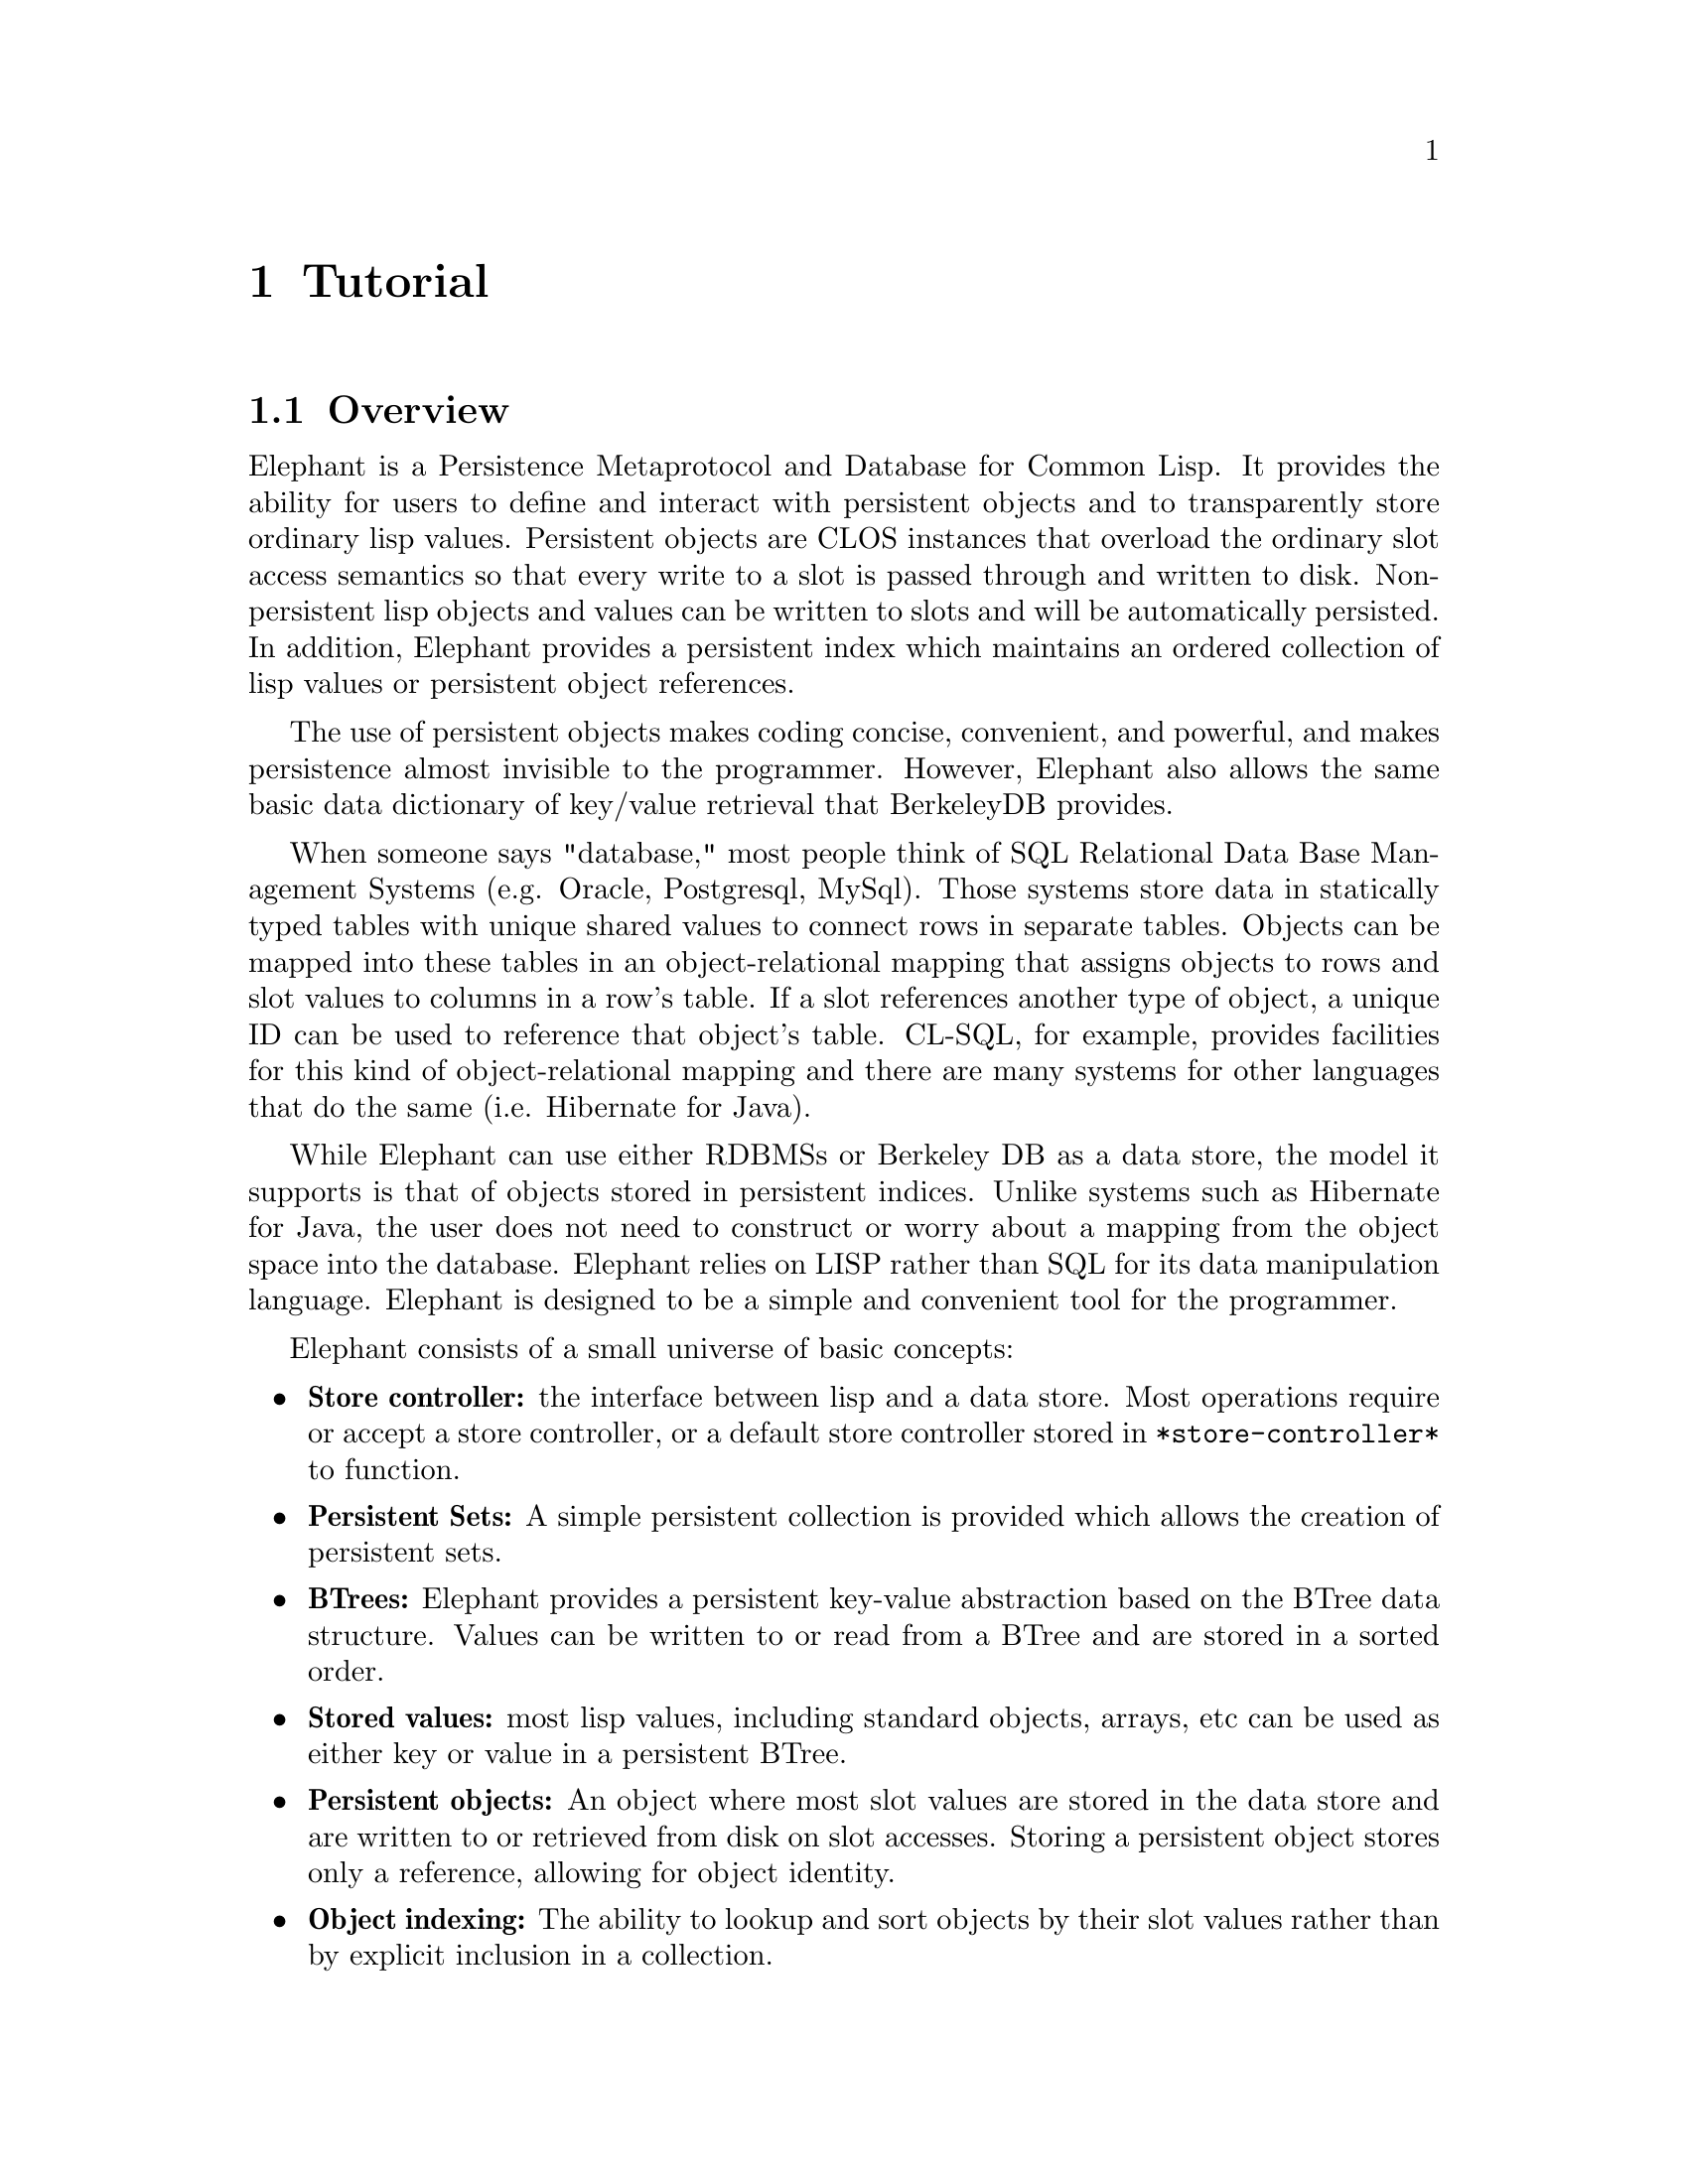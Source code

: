 @c -*-texinfo-*-

@node Tutorial
@comment node-name, next, previous, up
@chapter Tutorial
@cindex Tutorial

@menu
* Overview:: Overview of elephant's features.
* Getting Started:: Opening and accessing a store.
* The Store Root:: Accessing persistent data.
* Serialization:: Storage semantics for lisp values.
* Persistent Classes:: Persistent semantics for objects.
* Rules about Persistent Classes:: What you need to know.
* Persistent collections:: Keep track of collections of values.
* Indexing Persistent Classes:: Simple way to keep track of persistent instances.
* Using Transactions:: Providing ACID database properties.
* Advanced Topics:: Additional Elephant features covered in the User Guide.
@end menu

@node Overview
@comment node-name, next, previous, up
@section Overview

Elephant is a Persistence Metaprotocol and Database for Common Lisp.
It provides the ability for users to define and interact with
persistent objects and to transparently store ordinary lisp values.
Persistent objects are CLOS instances that overload the ordinary slot
access semantics so that every write to a slot is passed through and
written to disk.  Non-persistent lisp objects and values can be
written to slots and will be automatically persisted.  In addition,
Elephant provides a persistent index which maintains an ordered
collection of lisp values or persistent object references.

The use of persistent objects makes coding concise, convenient, and 
powerful, and makes persistence almost invisible to the programmer.
However, Elephant also allows the same basic data dictionary of
key/value retrieval that BerkeleyDB provides.

When someone says "database," most people think of SQL Relational Data
Base Management Systems (e.g. Oracle, Postgresql, MySql).  Those
systems store data in statically typed tables with unique shared
values to connect rows in separate tables.  Objects can be mapped into
these tables in an object-relational mapping that assigns objects to
rows and slot values to columns in a row's table.  If a slot
references another type of object, a unique ID can be used to
reference that object's table.  CL-SQL, for example, provides
facilities for this kind of object-relational mapping and there are
many systems for other languages that do the same (i.e. Hibernate for
Java).  

While Elephant can use either RDBMSs or Berkeley DB as a data store,
the model it supports is that of objects stored in persistent indices.
Unlike systems such as Hibernate for Java, the user does not need to
construct or worry about a mapping from the object space into the
database.  Elephant relies on LISP rather than SQL for its data
manipulation language.  Elephant is designed to be a simple and
convenient tool for the programmer.

Elephant consists of a small universe of basic concepts:

@itemize
@item @strong{Store controller:} the interface between lisp and a data store.  
Most operations require or accept a store controller, or a default
store controller stored in @code{*store-controller*} to function.
@item @strong{Persistent Sets:} A simple persistent collection is provided
which allows the creation of persistent sets.
@item @strong{BTrees:} Elephant provides a persistent key-value 
abstraction based on the BTree data structure.  Values can be written
to or read from a BTree and are stored in a sorted order.  
@item @strong{Stored values:} most lisp values, including standard objects, arrays, etc
can be used as either key or value in a persistent BTree.
@item @strong{Persistent objects:} An object where most slot values are stored in
the data store and are written to or retrieved from disk on slot
accesses.  Storing a persistent object stores only a reference,
allowing for object identity.
@item @strong{Object indexing:} The ability to lookup and sort objects by their slot
values rather than by explicit inclusion in a collection.
@item @strong{Transactions:} a dynamic context for executing operations on objects
or collections such that the side effects exhibit the ACID (atomicity, consistency,
isolation and durability) properties of database.
@end itemize

There are a set of more advanced concepts you will learn about later,
but these basic concepts will serve to acquaint you with Elephant.

If you do not already have Elephant installed and building correctly,
read the @ref{Installation} section of this manual and then move on to
@ref{Getting Started}.

@node Getting Started
@comment node-name, next, previous, up
@section Getting Started 

The first step in using elephant is to open a store controller.  A
store controller is an object that coordinates lisp program access
to the chosen data store.

To obtain a store controller, you call @code{open-store} with a store
specification.  A store specification is a list containing a backend
specifier (@code{:BDB} or @code{:CLSQL}) and a backend-specific
reference.

For :BDB, the second element is a string or pathname that references a
local directory for the database files.  This directory must be
created prior to calling open-store.

@lisp
(open-store '(:BDB ``/users/me/db/my-db/''))
@end lisp

For :CLSQL the second argument is another list consisting of a
specific SQL database and the name of a database file or connection
record to the SQL server.  Examples are:

@lisp
(open-store '(:CLSQL (:SQLITE "/users/me/db/sqlite.db")))
(open-store '(:CLSQL (:POSTGRESQL "localhost.localdomain" 
                                  "mydb" "myuser" ""))))
@end lisp

We use Berkeley DB as our example backend.  To open a BDB
store-controller we can do the following:

@lisp
(asdf:operate 'asdf:load-op :elephant)
(use-package :elephant)
(setf *test-db-spec*
      '(:BDB "/home/me/db/testdb/"))
(open-store *test-db-spec*)
@end lisp

We do not need to store the reference to the store just now as it is
automatically assigned to the variable, @code{*store-controller*}.
For a deeper discussion of store controller management see the
@ref{User Guide}.

When you're done with your session, release the store-controller's
resources by calling @code{close-store}.

Also there is a convenience macro @code{with-open-store} that will
open and close the store, but opening the store is an expensive
operation so it is generally better to leave the store open until your
application no longer needs it.

@node The Store Root
@comment node-name, next, previous, up
@section The Store Root

What values live between lisp sessions is called @emph{liveness}.
Liveness in a store is determined by whether the value can be reached
from the root of the store.  The root is a special BTree in which
other BTrees and lisp values can be stored.  This BTree has a special
interface through the store controller.  (There is a second root BTree
called the class root which will be discussed later.)

You can put something into the root object by

@lisp
(add-to-root "my key" "my value")
=> "my value"
@end lisp

and get things out via

@lisp
(get-from-root "my key")
=> "my value"
=> T
@end lisp

The second value indicates whether the key was found.  This is
important if your key-value pair can have nil as a value.  

You can perform other basic operations as well.

@lisp
(root-existsp "my key")
=> T
(remove-from-root "my key")
=> T
(get-from-root "my key")
=> NIL
=> NIL
@end lisp

To access all the objects in the root, the simplest way is to 
simply call @code{map-root} with a function to apply to each
key-value pair.

@lisp
(map-root 
  (lambda (k v) 
     (format t "key: ~A value:~A~%" k v)))
@end lisp            

You can also access the root object directly.

@lisp
(controller-root *store-controller*)
=> #<DB-BDB::BDB-BTREE @ #x10e86042>
@end lisp

It is an instance of a class "btree"; @pxref{Persistent BTrees}.

@node Serialization
@comment node-name, next, previous, up
@section Serialization

What can you put into the store besides strings?  Almost all lisp
values and objects can be stored: numbers, symbols, strings, nil,
characters, pathnames, conses, hash-tables, arrays, CLOS objects and
structs.  Nested and circular things are allowed.  Nested and circular
things are allowed.  You can store basically anything except compiled
functions, closures, class objects, packages and streams.  Functions
can be stored as uncompiled lambda expressions.  (Compiled functions
and other kinds of objects may eventually get supported too.)

Elephant needs to use a representation of data that is independant of
a specific lisp or data store.  Therefore all lisp values that are
stored must be @emph{serialized} into a canonical format.  Because
Berkeley DB supports variable length binary buffers, Elephant uses a
binary serialization system.  This process has some important
consequences that it is very important to understand:

@enumerate
@item @strong{Lisp identity can't be preserved}.  Since this is a store which
persists across invocations of Lisp, this probably doesn't even make
sense.  However if you get an object from the index, store it to a
lisp variable, then get it again - they will not be eq:

@lisp
(setq foo (cons nil nil))
=> (NIL)
(add-to-root "my key" foo)
=> (NIL)
(add-to-root "my other key" foo)
=> (NIL)
(eq (get-from-root "my key")
      (get-from-root "my other key"))
=> NIL
@end lisp

@item @strong{Nested aggregates are stored in one buffer}.  
If you store an set of objects in a hash table you try to store a hash
table, all of those objects will get stored in one large binary buffer
with the hash keys.  This is true for all other aggregates that can
store type T (cons, array, standard object, etc).

@item @strong{Mutated substructure does not persist}.

@lisp
(setf (car foo) T)
=> T
(get-from-root "my key")
=> (NIL)
@end lisp

This will affect all aggregate types: objects, conses, hash-tables, et
cetera.  (You can of course manually re-store the cons.)  In this sense
elephant does not automatically provide persistent collections.  If you 
want to persist every access, you have to use BTrees (@pxref{Persistent BTrees}).

@item @strong{Serialization and deserialization can be costly}. While 
serialization is pretty fast, but it is still expensive to store large
objects wholesale.  Also, since object identity is impossible to
maintain, deserialization must re-cons or re-allocate the entire
object every time increasing the number of GCs the system does.  This
eager allocation is contrary to how most people want to use a
database: one of the reasons to use a database is if your objects
can't fit into main memory all at once.

@item @strong{Merge-conflicts in heavily multi-process/threaded situations}.  
This is the common read-modify-write problem in all databases.  We will talk
more about this in the @ref{Using Transactions} section.

@end enumerate

This may seem terribly restrictive, but don't despair, we'll solve
most of these problems in the next section.....

@node Persistent Classes
@comment node-name, next, previous, up
@section Persistent Classes

The Common Lisp Object System and the Metaobject Protocol, gives us
the tools to solve these problems for objects:

@lisp
(defclass my-persistent-class () 
  ((slot1 :accessor slot1) 
   (slot2 :accessor slot2))
  (:metaclass persistent-metaclass))

(setq foo (make-instance 'my-persistent-class))
=> #<MY-PERSISTENT-CLASS @{492F4F85@}>

(add-to-root "foo" foo)
=> NIL
(add-to-root "bar" foo)
=> NIL
(eq (get-from-root "foo")
    (get-from-root "bar"))
=> T
@end lisp

What's going on here?  Persistent classes, that is, classes which use
the @code{persistent-metaclass} metaclass, are given unique IDs
(accessable through @code{ele::oid}).  They are serialized simply by
their OID and class.  Slot values are stored separately (and invisible
to the user) keyed by OID and slot.  Loading (deserializing) a
persistent class

@lisp
(get-from-root "foo")
=> #<MY-PERSISTENT-CLASS @{492F4F85@}>
@end lisp

instantiates the object or finds it in a memory cache if it already
exists.  (The cache is a weak hash-table, so gets flushed on GCs if no
other references to the persistent object are kept in memory).  The
slot values are NOT loaded until you ask for them.  In fact, the
persisted slots don't have space allocated for them in the instances,
because we're reading from the database.

@lisp
(setf (slot1 foo) "one")
=> "one"
(setf (slot2 foo) "two")
=> "two"
(slot1 foo)
=> "one"
(slot2 foo)
=> "two"
@end lisp

Changes made to them propogate automatically:

@lisp
(setf (slot1 foo) "three")
=> "three"
(slot1 (get-from-root "bar"))
=> "three"
@end lisp

You can also create persistent classes using the convenience macro
@code{defpclass}.  

@lisp
(defpclass my-persistent-class () 
  ((slot1 :accessor slot1) 
   (slot2 :accessor slot2)))
@end lisp

Although it is hard to see here, serialization / deserialization of
persistent classes is fast, much faster than ordinary CLOS objects.
Finally, they do not suffer from merge-conflicts when accessed within
a transaction (see below).  In short: persistent classes solve the
problems associated with storing ordinary CLOS objects.  We'll see
later that BTrees solve the problems associated with storing
hash-tables.

@node Rules about Persistent Classes
@comment node-name, next, previous, up
@section Rules about Persistent Classes

Using the @code{persistent-metaclass} metaclass declares all slots to
be persistent by default.  To make a non-persistent slot use the
@code{:transient t} flag.  Class slots @code{:allocation :class} are
never persisted, for either persistent or ordinary classes.  (Someday,
if we choose to store class objects, this policy may change).

Persistent classes may inherit from other classes.  Slots inherited
from persistent classes remain persistent.  Transient slots and slots
inherited from ordinary classes remain transient.  Ordinary classes
cannot inherit from persistent classes -- otherwise persistent slots 
could not be stored!

@lisp
(defclass stdclass1 ()
  ((slot1 :initarg :slot1 :accessor slot1)))

(defclass stdclass2 (stdclass1)
  ((slot2 :initarg :slot2 :accessor slot2)))

(defpclass pclass1 (stdclass2)
  ((slot1 :initarg :slot1 :accessor slot1)
   (slot3 :initarg :slot3 :accessor slot3)))

(make-instance 'pclass1 :slot1 1 :slot2 2 :slot3 3)
=> #<PCLASS1 @{x10deb88a@}>

(add-to-root 'pinst *)
=> #<PCLASS1 @{x10deb88a@}>

(slot1 pinst)
=> 1

(slot2 pinst)
=> 2

(slot3 pinst)
=> 3
@end lisp

Now we can simulate a new lisp session by flushing the instance cache,
reloading our object then see what slots remain.  Here persistent
slot1 should shadow the standard slot1 and thus be persistent.  Slot3
is persistent by default and slot2, since it is inherited from a
standard class should be transient.

@lisp
(elephant::flush-instance-cache *store-controller*)
=> #<EQL hash-table with weak values, 0 entries @{x11198a02@}>

(setf pinst (get-from-root 'pinst))
=> #<PCLASS1 @{x1119b652@}>

(slot1 pinst)
=> 1

(slot-boundp pinst slot2 pinst)
=> nil

(slot3 pinst)
=> 3
@end lisp

Using persistent objects has implications for the performance of your
system.  Note that the database is read every time you access a slot.
This is a feature, not a bug, especially in concurrent situations: you
want the most recent commits by other threads, right?  This can be
used as a weak form of IPC.  But also note that in particular, if your
slot value is not an immediate value or persistent object, reading
will cons or freshly allocate storage for the value.

Gets are not an expensive operation; you can perform thousands to tens
of thousands of primitive reads per second.  However, if you're
concerned, cache large values in memory and avoid writing them back to
disk as long as you can.

@node Persistent collections
@comment node-name, next, previous, up
@section Persistent collections

The remaining problem outlined in the section on @ref{Serialization}
is that operations which mutate collection types do not have
persistent side effects.  We have solved this problem for objects, but
not for collections such as as arrays, hashes or lists.  Elephant
provides two solutions to this problem: the @code{pset} and
@code{btree} classes.  Each provides persistent addition, deletion and
mutation of elements, but the pset is a simple data structure that may
be more efficient in memory and time than the more general btree.

@subsection Using PSets

The persistent set maintains a persistent, unordered collection of
objects.  They inherit all the important properties of persistent
objects: identity and fast serialization.  They also resolve the
mutated substructure and nested aggregates problem for collections.
Every mutating write to a @code{pset} is an independent and persistent
operation and you can serialize or deserialize a @code{pset} without
serializing any of it's key-value pairs.

The @code{pset} is also a very convenient data structure for enabling
a persistent slot contain a collection that can be updated without
deserializing and/or reserializing a list, array or hash table on
every access.

Let's explore this data structure through a (very) simple social
networking example.

@lisp
(defpclass person ()
  ((name :accessor person-name :initarg :name))
  ((friends :accessor person-friends :initarg :friends)))
@end lisp

Our goal here is to store a list of friends that each person has, this
simple graph structure enables analyses such as who are the friends of
my friends, or do I know someone who knows X or what person has the
minimum degree of separation from everyone else?

Without psets, we would have to do something like this:

@lisp
(defmethod add-friend ((me person) (them person))
  (let ((friends (person-friends me)))
    (pushnew them friends)
    (setf (person-friends me) friends)))

(defmethod remove-friend ((me person) (them person))
  (let ((remaining-friends (delete them (person-friends me))))
    (setf (person-friends me) remaining-friends)))

(defmethod map-friends (fn (me person))
  (mapc fn (person-friends me)))
@end lisp

Ouch!  This results in a large amount of consing.  We have to
deserialize and generate a freshly consed list every time we call
@code{person-friends} and then reserialize and discard it on every 
call to @code{(setf person-friends)}.

Instead, we can simply use a @code{pset} as the value of friends and
implement the add and remove friend operations as follows:

@lisp
(defpclass person ()
  ((name :accessor person-name :initarg :name))
  ((friends :accessor person-friends :initarg :friends 
            :initform (make-pset))))

(defmethod add-friend ((me person) (them person))
  (insert-item them (person-friends me)))

(defmethod remove-friend ((me person) (them person))
  (remove-item them (person-friends me)))

(defmethod map-friends (fn (me person))
  (map-pset fn (person-friends me)))
@end lisp

If you want a list to be returned when the user calls person-friends
themselves, you can simply rejigger things like this:

@lisp
(defpclass person ()
  ((name :accessor person-name :initarg :name))
  ((friends :accessor person-friends-set :initarg :friends 
            :initform (make-pset))))

(defmethod person-friends ((me person))
  (pset-list (person-friends-set me)))
@end lisp

If you just change the person-friends calls in our prior functions,
the new set of functions removes @code{(setf person-friends)}, which
doesn't make sense for a collection slot, allows users to get a list
of the friends for easy list manipulations and avoids all the consing
that plagued our earlier version.

You can use a @code{pset} in any way you like just like a persistent
object.  The only difference is the api used to manipulate it.
Instead of slot accessors, we use insert, remove, map and find.

There is one drawback to persistent sets and that is that they are not
garbage collected.  Over time, orphaned sets will eat up alot of disk
space.  Therefore you need to explicitly free the space or resort to
more frequent uses of the migrate procedure to compact your database.
The pset supports the @code{drop-pset} 

However, given that persistent objects have the same explicit storage
property, using psets to create collection slots is a nice match.

@subsection Using BTrees

BTrees are collections of key-value pairs ordered by key with a log(N)
random access time and a rich iteration mechanism.  Like persistent
sets, they solve all the collection problems of the prior sections.
Every key-value pair is stored independently in Elephant just like
persistent object slots.

The primary interface to @code{btree} objects is through
@code{get-value}.  You use @code{setf} @code{get-value} to store
key-value pairs.  This interface is very similar to @code{gethash}.

The following example creates a btree called
@code{*friends-birthdays*} and adds it to the root so we can retrieve
it during a later sessions.  We then will add two key-value pairs
consisting of the name of a friend and a universal time encoding their
birthday.

@lisp
(defvar *friends-birthdays* (make-btree))
=> *FRIENDS-BIRTHDAYS*
     
(add-to-root 'friends-birthdays *friends-birthdays*)
=> #<BTREE @{4951CF6D@}>
     
(setf (get-value "Ben" *friends-birthdays*)
      (encode-universal-time 0 0 0 14 4 1973))
=> 2312600400

(setf (get-value "Andrew" *friends-birthdays*)
      (encode-universal-time 0 0 0 22 12 1976))
=> 2429071200
     
(get-value "Andrew" *friends-birthdays*)
=> 2429071200
=> T
     
(decode-universal-time *)
=> 0
   0
   0
   22
   12
   1976
   2
   NIL
   6
@end lisp

In addition to the hash-table like interface, @code{btree} stores
pairs sorted by the lisp value of the key, lowest to highest.  This is
works well for numbers, strings, symbols and persistent objects, but
due to serialization semantics may be strange for other values like
arrays, lists, standard-objects, etc.  

Because elements are sorted by value, we can iterate over all the
elements of the BTree in order.  Notice that we entered the data in
reverse alphabetic order, but will read it out in alphabetical order.

@lisp
(map-btree (lambda (k v) 
             (format t "name: ~A utime: ~A~%" k 
               (subseq (multiple-value-list 
                         (decode-universal-time v)) 3 6)))
           *friends-birthdays*)
"Andrew"
"Ben"
=> NIL
@end lisp

But what if we want to read out our friends from oldest to youngest?
One way is to employ another btree that maps birthdays to names, but
this requires multiple @code{get-value} calls for each update,
increasing the burden on the programmer.  Elephant provides several
better ways to do this.

The next section @ref{Indexing Persistent Classes} shows you how to
order and retrieve persistent classes by one or more slot values.  


@node Indexing Persistent Classes
@comment node-name, next, previous, up
@section Indexing Persistent Classes

Class indexing simplifies the storing and retrieval of persistent
objects.  An indexed class stores every instance of the class that is
created, ensuring that every object is automatically persisted between
sessions.

@lisp
(defpclass friend ()
  ((name :accessor name :initarg :name)
   (birthday :initarg :birthday))
  (:index t))
=> #<PERSISTENT-METACLASS FRIEND>

(defmethod print-object ((f friend) stream)
  (format stream "#<~A>" (name f)))

(defun encode-date (dmy)
  (apply #'encode-universal-time 
    (append '(0 0 0) dmy)))

(defmethod (setf birthday) (dmy (f friend))
  (setf (slot-value f 'birthday)
        (encode-date dmy))
  dmy)

(defun decode-date (utime)
  (subseq (multiple-value-list (decode-universal-time utime)) 3 6))

(defmethod birthday ((f friend))
  (decode-date (slot-value f 'birthday)))
@end lisp

Notice the class argument ``:index t''.  This tells Elephant to store
a reference to this class.  Under the covers, there are a set of
btrees that keep track of classes, but we won't need to worry about
that as all the functionality has been nicely packaged for you.

We also created our own birthday accessor for convenience so it
accepts and returns birthdays in a list consisting of month, day and
year such as @code{(27 3 1972)}.  The index key will be the encoded
universal time, however.

Now we can easily manipulate all the instances of a class.

@lisp
(defun print-friend (friend)
  (format t " name: ~A birthdate: ~A~%" 
          (name friend) (birthday friend)))

(make-instance 'friend :name "Carlos" 
                       :birthday (encode-date '(1 1 1972)))
(make-instance 'friend :name "Adriana" 
                       :birthday (encode-date '(24 4 1980)))
(make-instance 'friend :name "Zaid" 
                       :birthday (encode-date '(14 8 1976)))

(get-instances-by-class 'friend)
=> (#<Carlos> #<Adriana> #<Zaid>)

(mapcar #'print-friend *)
 name: Carlos birthdate: (1 1 1972)
 name: Adriana birthdate: (24 4 1980)
 name: Zaid birthdate: (14 8 1976)
=> (#<Carlos> #<Adriana> #<Zaid>)
@end lisp

But what if we have thousands of friends?  Aside from never getting
work done, our get-instances-by-class will be doing a great deal of
consing, eating up lots of memory and wasting our time.  Fortunately
there is a more efficient way of dealing with all the instances of a
class.

@lisp
(map-class #'print-friend 'friend)
 name: Carlos birthdate: (1 1 1972)
 name: Adriana birthdate: (24 4 1980)
 name: Zaid birthdate: (14 8 1976)
=> NIL
@end lisp

@code{map-class} has the advantage that it does not keep references to
objects after they are processed.  The garbage collector can come
along, clear references from the weak instance cache so that your
working set is finite.  The list version above conses all objects into
memory before you can do anything with them.  The deserialization
costs are very low in both cases.

Notice that the order in which the records are printed are not sorted
according to either name or birthdate.  Elephant makes no guarantee
about the ordering of class elements, so you cannot depend on the
insertion ordering shown here.

So what if we want ordered elements?  How do we access our friends
according to name and birthdate?  This is where slot indices come into
play.

@lisp
(defpclass friend ()
  ((name :accessor name :initarg :name :index t)
   (birthday :initarg :birthday :index t)))
@end lisp

Notice the :index argument to the slots and that we dropped the class
:index argument.  Specifying that a slot is indexed automatically
registers the class as indexed.  While slot indices increase the cost
of writes and disk storage, each entry is only slightly larger than
the size of the slot value.  Numbers, small strings and symbols are
good candidate types for indexed slots, but any value may be used,
even different types.  Once a slot is indexed, we can use the index to
retrieve objects by slot values.

@code{get-instances-by-value} will retrieve all instances that are
equal to the value argument, with the equality relation defined by
the database backend.

@lisp
(get-instances-by-value 'friend 'name "Carlos")
=> (#<Carlos>)
@end lisp

But more interestingly, we can retrieve objects for a range of values.

@lisp
(get-instances-by-range 'friend 'name "Adam" "Devin")
=> (#<Adriana> #<Carlos>)

(get-instances-by-range 'friend 'birthday 
                        (encode-date '(1 1 1974)) 
                        (encode-date '(31 12 1984)))
=> (#<Zaid> #<Adriana>)

(mapc #'print-friend *)
 name: Zaid birthdate: (14 8 1976)
 name: Adriana birthdate: (24 4 1980)
=> (#<Zaid> #<Adriana>)
@end lisp

To retrieve all instances of a class in the order of the index instead
of the arbitrary order returned by @code{get-instances-by-class} you
can use nil in the place of the start and end values to indicate the
first or last element.  (Note: to retrieve instances null values, use
@code{get-instances-by-value} with nil as the argument).

@lisp
(get-instances-by-range 'friend 'name nil "Sandra")
=> (#<Adriana> #<Carlos>)

(get-instances-by-range 'friend 'name nil nil)
=> (#<Adriana> #<Carlos> #<Zaid>)
@end lisp

There are also functions for mapping over instances of a slot index.
To map over duplicate values, use the :value keyword argument.  To map
by range, use the :start and :end arguments.

@lisp
(map-class-index #'print-friend 'friend 'name :value "Carlos")
 name: Carlos birthdate: (1 1 1972)
=> NIL

(map-class-index #'print-friend 'friend 'name 
                 :start "Adam" :end "Devin")
 name: Adriana birthdate: (24 4 1980)
 name: Carlos birthdate: (1 1 1972)
=> NIL

(map-class-index #'print-friend 'friend 'birthday
                 :start (encode-date '(1 1 1974)) 
                 :end (encode-date '(31 12 1984)))
 name: Zaid birthdate: (14 8 1976)
 name: Adriana birthdate: (24 4 1980)
=> NIL

(map-class-index #'print-friend 'friend 'birthday 
                 :start nil 
                 :end (encode-date '(10 10 1978)))
 name: Carlos birthdate: (1 1 1972)
 name: Zaid birthdate: (14 8 1976)
=> NIL

(map-class-index #'print-friend 'friend 'birthday
                 :start (encode-date '(10 10 1975))
                 :end nil)
 name: Zaid birthdate: (14 8 1976)
 name: Adriana birthdate: (24 4 1980)
=> NIL
@end lisp

The @ref{User Guide} contains a descriptions of the advanced features
of @ref{Class Indices} such as ``derived indicies'' that allow you to
order classes according to an arbitrary function, a dynamic API for
adding and removing slots and how to set a policy for resolving
conflicts between the code image and a database where the indexing
specification differs.  

This same facility is also available for your own use.  For more
information @pxref{BTree Indexing}.


@node Using Transactions
@comment node-name, next, previous, up
@section Using Transactions

One of the most important features of a database is that operations
enforce the ACID properties: Atomic, Consistent, Isolated, and
Durable.  In plainspeak, this means that a set of changes is made all
at once, that the database is never partially updated, that each set
of changes happens sequentially and that a change, once made, is not
lost.

Elephant provides this protection for all primitive operations.  For
example, when you write a value to an indexed slot, the update to the
persistent slot record as well as the slot index is protected by a
transaction that performs all the updates atomically and thus
enforcing consistency.

@subsection Why do we need Transactions?

Most real applications will need to use explicit transactions rather
than relying on the primitives alone because you will want multiple
read-modify-update operations act as an atomic unit.  A good example
for this is a banking system.  If a thread is going to modify a
balance, we don't want another thread modifying it in the middle of
the operation or one of the modifications may be lost.

@lisp
(defvar *accounts* (make-btree))

(defun add-account (account)
  (setf (get-value account *account*)

(defun balance (account)
  (get-value account *accounts*))

(defun (setf balance) (amount account)
  (setf (get-value account *accounts*) amount))

(defun deposit (account amount)
  "This shows a read and a write function call to 
   get then set the balance"
  (let ((balance (balance account)))
    (setf (balance account) 
          (+ balance amount))))

(defun withdraw (account amount)
  "A nice concise lisp version for withdraw"
  (decf (balance account) amount))

(add-account 'me)
=> 0
(deposit 'me 100)
=> 100
(balance 'me)
=> 100
(withdraw 'me 25)
=> 75
(balance 'me)
=> 75
@end lisp

This simple bank example has a significant vulnerability.  If two
threads read the same balance and one writes a new balance followed by
the other, the second balance was written without access to the
balance provided by the first and so the first transaction is lost.

The way to avoid this is to group a set of operations together, such
as the read and write in @code{deposit} and @code{withdraw}.  We
accomplish this by establishing a dynamic context called a
transaction.  

During a transaction, all changes are cached until the transaction is
committed.  The changes made by a committed transaction happens all at
once.  Transactions can also be aborted due to errors that happen
while they are active or because of contention.  Contention is when
another thread writes to a variable that the current transaction is
reading.  As in the bank example above, if one transaction writes the
balance after the current one has read it, then the current one should
start over so it has an accurate balance to work with.  A transaction
aborted due to contention is usually restarted until it has failed too
many times.

The simplest and best way to use transactions in Elephant is to simply
wrap all the operations in the @code{with-transaction} macro.  Any
statements in the body of the macro are executed within the same
transaction.  Thus we would modify our example above as follows:

@lisp
(defun deposit (account amount)
  (with-transaction ()
    (let ((balance (balance account)))
      (setf (balance account) 
            (+ balance amount)))))

(defun withdraw (account amount)
  (with-transaction ()
    (decf (balance account) amount)))
@end lisp

And presto, we have an ACID compliant, thread-safe, persistent banking
system!  

@subsection Using @code{with-transaction}

What is @code{with-transaction} really doing for us?  It first starts
a new transaction, attempts to execute the body, and commits the
transaction if successful.  If anytime during the dynamic extent of
this process there is a conflict with another thread's transaction, an
error, or other non-local transfer of control, the transaction is
aborted.  If it was aborted due to contention or deadlock, it attempts
to retry the transaction a fixed number of times by re-executing the
whole body.

And this brings us to two important constraints on transaction bodies:
no dynamic nesting and idempotent side-effects.

@subsection Nesting Transactions

In general, you want to avoid nested uses of @code{with-transaction}
statements over multiple functions.  Nested transactions are valid for
some data stores (namely Berkeley DB), but typically only a single
transaction can be active at a time.  The purpose of a nested
transaction in data stores that support them is to break a long
transaction into subsets.  This way if there is contention on a given
subset of variables, only the inner transaction is restarted while the
larger transaction can continue.  When the inner transaction commits
its results, those results become part of the outer transaction but
are not written to disk until the outer transaction commits.

If you have transaction protected primitive operations (such as
@code{deposit} and @code{withdraw}) and you want to perform a group of
such transactions, for example a transfer between accounts, you can
use the macro @code{ensure-transaction} instead of @code{with-transaction}.

@lisp
(defun deposit (account amount)
  "Wrap the balance read and the setf with the new balance"
  (ensure-transaction ()
    (let ((balance (balance account)))
      (setf (balance account) 
            (+ balance amount)))))

(defun deposit (account amount)
  "A more concise version with decf doing both read and write"
  (ensure-transaction ()
    (decf (balance account) amount)))

(defun withdraw (account amount)
  (ensure-transaction ()
    (decf (balance account) amount)))

(defun transfer (src dst amount)
  "There are four primitive read/write operations 
   grouped together in this transaction"
  (with-transaction ()
    (withdraw src amount)
    (deposit dst amount)))
@end lisp

@code{ensure-transaction} is exactly like @code{with-transaction}
except it will reuse an existing transaction, if there is one, or
create a new one.  There is no harm, in fact, in using this macro all
the time.

Notice the use of @code{decf} and @code{incf} above.  The primary
reason to use Lisp is that it is good at hiding complexity using
shorthand constructs just like this.  This also means it is also going
to be good at hiding data dependencies that should be captured in a
transaction!

@subsection Idempotent Side Effects

Within the body of a with-transaction, any non database operations
need to be @emph{idempotent}.  That is the side effects of the body
must be the same no matter how many times the body is executed.  This
is done automatically for side effects on the database, but not for
side effects like pushing a value on a lisp list, or creating a new
standard object.

@lisp
(defparameter *transient-objects* nil)

(defun load-transients (n)
   "This is the wrong way!"
   (with-transaction ()
      (loop for i from 0 upto n do
         (push (get-from-root i) *transient-objects*))))
@end lisp

In this contrived example we are pulling a set of standard objects
from the database using an integer key and pushing them onto a list
for later use.  However, if there is a conflict where some other
process writes a key-value pair to a matching key, the whole
transaction will abort and the loop will be run again.  In a heavily
contended system you might see results like the following.

@lisp
(defun test-list ()
   (setf *transient-objects* nil)
   (load-transients)
   (length *transient-objects*))

(test-list 3)
=> 3

(test-list 3)
=> 5

(test-list 3)
=> 4
@end lisp

So the solution is to make sure that the operation on the lisp
parameters is atomic if the transaction completes.

@lisp
(defun load-transients (n)
  "This is a better way"
  (setq *transient-objects*
        (with-transaction ()
            (loop for i from 0 upto n collect
                  (get-from-root i)))))
@end lisp

(Of course we would need to use @code{nreverse} if we cared about the
order of instances in @code{*transient-objects*})  

The best rule-of-thumb is to ensure that transaction bodies are purely
functional as above, except for side effects to persistent objects and
btrees.

If you really do need to execute side-effects into lisp memory, such
as writes to transient slots, make sure they are idempotent and that
other processes cannot read the written values until the transaction
completes.

@subsection Transactions and Performance

By now transactions almost look like more work than they are worth!
Fortunately, there are also performance benefits to explicit use of
transactions.  Transactions gather together all the writes that are
supposed to made to the database and store them in memory until the
transaction commits, and only then writes them to the disk. 

The most time-intensive component of a transaction is waiting while
flushing newly written data to disk.  Using the default
auto-committing behavior requires a disk flush for every primitive
write operation.  This is very, very expensive!  Because all the
values read or written are cached in memory until the transaction
completes, the number of flushes can be dramatically reduced.

But don't take my word for it, run the following statements and see
for yourself the visceral impact transactions can have on system
performance.

@lisp
(defpclass test ()
  ((slot1 :accessor slot1 :initarg :slot1)))

(time (loop for i from 0 upto 100 do
         (make-instance 'test :slot1 i)))
@end lisp

This can take a long time, well over a minute on the CLSQL data store.
Here each new objects that is created has to independantly write its
value to disk and accept a disk flush cost.

@lisp
(time (with-transaction ()
         (loop for i from 0 upto 100 do
            (make-instance 'test :slot1 i))))
@end lisp

Wrapping this operation in a transaction dramatically increases the
time from 10's of seconds to a second or less.

@lisp
(time (with-transaction ()
         (loop for i from 0 upto 1000 do
            (make-instance 'test :slot1 i))))
@end lisp

When we increase the number of objects within the transaction, the
time cost does not go up linearly.  This is because the total time to
write a hundred simple objects is still dominated by the disk writes.

These are huge differences in performance!  However we cannot have
infinitely sized transactions due to the finite size of the data
store's memory cache.  Large operations (such as loading data into a
database) need to be split into a sequential set of smaller
transactions.  When dealing with persistent objects a good rule of
thumb is to keep the number of objects touched in a transaction well
under 1000.

@subsection Transactions and Applications

Designing and tuning a transactional architecture can become quite
complex.  Moreover, bugs in your system can be very difficult to find
as they only show up when transactions are interleaved within a
larger, multi-threaded application.  

In many cases you can simply ignore transactions.  For example, when
you don't have any other concurrent processes running.  In this case
all operations are sequential and there is no chance of conflicts.
You would only want to use transactions to improve performance on
repeated sets of operations.

You can also ignore transactions if your application can guarantee
that concurrency won't generate any conflicts.  For example, a web app
that guarantees only one thread will write to objects in a particular
session can avoid transactions altogether.  However, it is good to be
careful about making these assumptions.  In the above example, a
reporting function that iterates over sessions, users or other objects
may still see partial updates (i.e. a user's id was written prior to
the query, but not the name).  However, if you don't care about these
infrequent glitches, this case would still hold.

If these cases don't apply to your application, or you aren't sure,
you will fare best by programming defensively.  Break your system into
the smallest logical sets of primitive operations
(i.e. @code{withdraw} and @code{deposit}) using
@code{ensure-transaction} and then wrap the highest level calls made
to your system in with-transaction when the operations absolutely have
to commit together or you need the extra performance.  Try not to have
more than two levels of transactional accesses with the top using
with-transaction and the bottom using ensure-transaction.

See @ref{Transaction Details} for more details and @ref{Design Patterns} 
for examples of how systems can be designed and tuned using transactions.

@node Advanced Topics
@comment node-name, next, previous, up
@section Advanced Topics

The tutorial covers the essential topics and concepts for using
Elephant.  Many people will find that these features are the ones that
are most often needed and used in ordinary applications.

More sophisticated uses of Elephant may require additional features
that are covered in the user guide.  The following is a list of major
features in the user guide that were not covered in this tutorial.

@itemize
@item @strong{Using Multiple Threads and Processes}
  What constraints must be accommodated to use Elephant data stores in
multiple threads?  What capabilities are there to share data stores
among multiple processes or machines?
@item @strong{Class Heirarchies and Queries}
  There are some subtle issues to take into account when querying
persistent classes.  For example, how do you query a base class of
type people to get subclass instances such as employee, manager,
consultant, etc?
@item @strong{Derived Class Indices}
  You can create your own indices for classes that are arbitrary
lisp functions of the persistent object.
@item @strong{Dynamic Class Index Management} 
  It is possible to add and remove indexes from classes at runtime.
@item @strong{Class Definition/Database Conflict Resolution}
  When you startup lisp, there are potential conflicts between the
class definition and the indexing records in the database.  There are
some constraints to account for and some facilities to manage
how slots, class indices and 
@item @strong{Indexed BTrees}
  Indexed BTrees are just like BTrees, except it is possible to add
indexes which are BTrees who's values are primary keys in the parent
@code{indexed-btree}.  This allows for multiple ordering and groupings
of the values of a BTree.
@item @strong{BTree Cursors}
  If you need to do more than iterate over a collection, or you need
to delete elements of the collection as you iterate cursors are an
important data structure.  They implement a variety of operators for
moving backward and forward over a btree, including ranged operations
and iterating of duplicate or unique values.
@item @strong{Using the Map Operators}
  Mapping operators can be very efficient if properly utilized.
@item @strong{Using Multiple Stores} 
Multiple store controllers can be open simultaneously.  However it
does make the code more complex and you need to be careful about how
you use them to avoid crashes and other unpleasant side effects.
@item @strong{Custom Transaction Architecture} 
You can implement your own version of @code{with-transaction} using the
underlying controller methods for starting, aborting and committing
transactions.  You had better know what you are doing, however!
@item @strong{Handling Errors and Conditions}
  There are a variety of errors that can occur in Elephant that need
to be dealt with by applications.
@item @strong{Deadlock Detection in Berkeley DB}
  Berkeley DB requires an external process to detect deadlock
conditions among transactions.  The :deadlock-detect keyword argument
to open-store for Berkeley DB specs will launch this process on most
lisps.
@end itemize

Further, @pxref{Design Patterns} for information about Elephant design patterns, solutions to common problems and other scenarios with multiple possible solutions.
